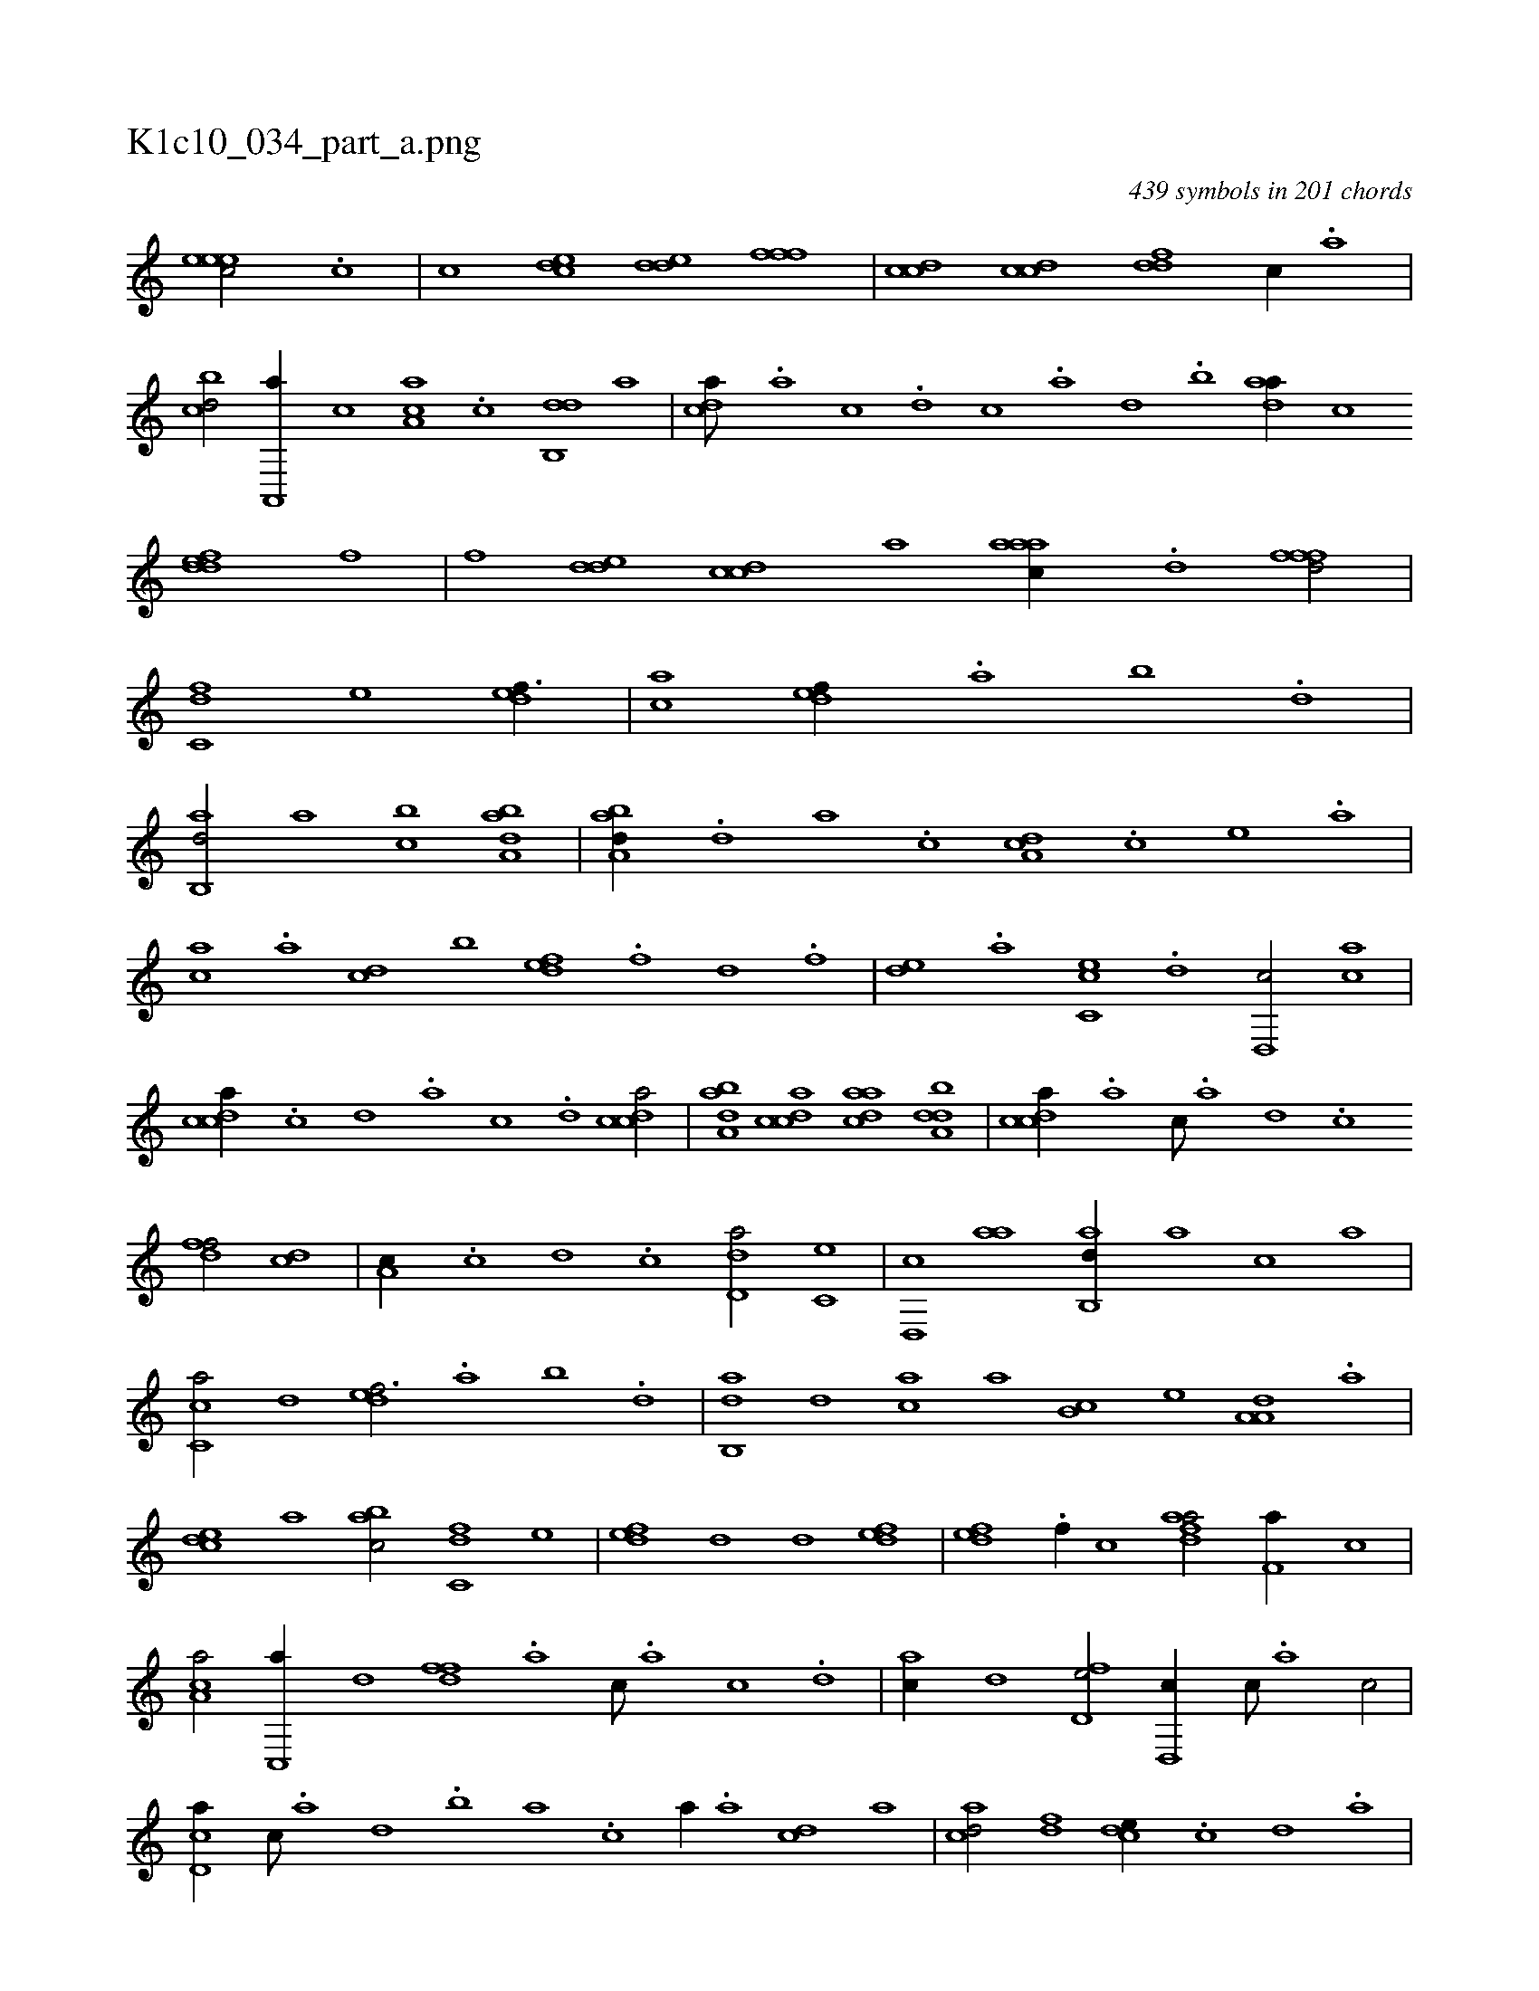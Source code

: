 X:1
%
%%titleleft true
%%tabaddflags 0
%%tabrhstyle grid
%
T:K1c10_034_part_a.png
C:439 symbols in 201 chords
L:1/1
K:italiantab
%
[,,eeec/] .[c] |\
	[,,,,,c] [,cde] [,dde] [,fff] |\
	[ccd] [ccd] [ddf] [c//] .[a] |\
	[cbd/] [a,,,a//] [,,,c] [,aa,c] .[,c] [,db,,d] [,,a] |\
	[,,dca///] .[,a] [,c] .[,d] [,c] .[,a] [,,d] .[,,b] [,daa//] [,,,c] [,ddef] [,,,f] |\
	[,,,,f] [,dde] [,cdc] [,,,,a] [,aaac//] .[,,d] [,,fffd/] |\
	[,,dc,f] [,,,,e] [,def3/8] |\
	[,,,ca] [,,def//] .[,,a] [,,b] .[,,d] |
%
[,ab,,d/] [,,,a] [,,bc] [,aba,d] |\
	[,aba,d//] .[,,d] [,a] .[,c] [,da,c] .[,,,c] [,,,e] .[,,,a] |\
	[,,,ca] .[,a] [,cd] [,,b] [,,def] .[,,,f] [,,d] .[,,,f] |\
	[,,de] .[,a] [,c,ce] .[,,d] [,d,,c/] [,,ca] |\
	[,cdca//] .[,,c] [,,d] .[,a] [,c] .[,d] [,cdca/] |\
	[,aba,d] [,cdca] [,daac] [,dba,d] |\
	[,cdca//] .[a] [c///] .[a] [,d] .[,c] 
%
[,dff/] [,cd] |\
	[,a,c//] .[,,c] [,,d] .[,,c] [,dd,a/] [,c,e] |\
	[,d,,c] [,,aa] [,ab,,d//] [,,,a] [,,,c] [,,,a] |\
	[,c,ca/] [,,d] [,,def3/4] .[,,a] [,,b] .[,,d] |\
	[,ab,,d] [,,,,d] [,,,ac] [,,,,a] [,,b,c] [,,,,e] [,a,a,d] .[,,a] |\
	[,,dce] [,,,,a] [,,bac/] [,,dc,f] [,,,,e] |\
	[,,def] [,,d] [,,d] [,,def] |\
	[,,def] .[f//] [,,,c] [fdaa/] [f,a//] [,c] |
%
[ca,a/] [c,,a//] [,,d] [,dff] .[,a] [,c///] .[,a] [,c] .[,d] |\
	[ac//] [,,d] [fd,e/] [d,,c//] [,c///] .[,a] [,c/] |\
	[cd,a//] [,c///] .[,a] [,,d] .[,,b] [,,a] .[,,,c] [,,,a//] .[a] [cd] [,a] |\
	[acd/] [,df] [,cde//] .[,,c] [,,d] .[,a] |\
	[,b] .[,d] [,cde] [,cde] [,df/] [acd] |\
	[cd,a//] .[a] [c] ...[,f] 
% number of items: 439


